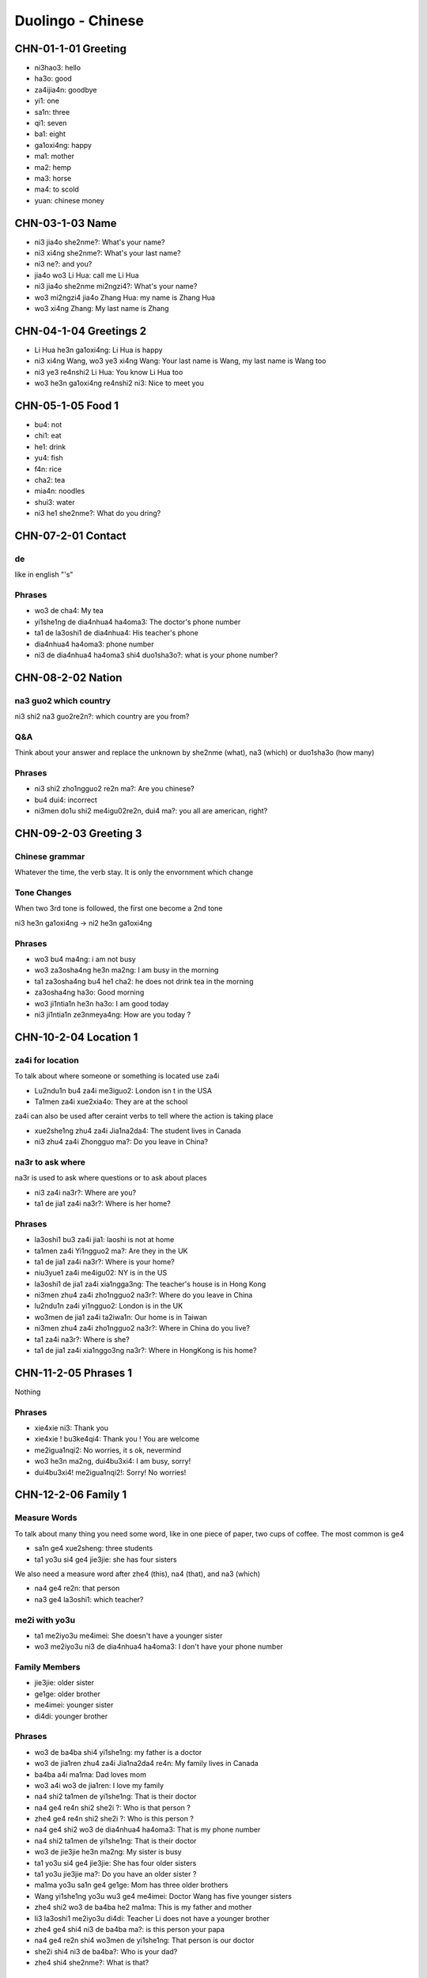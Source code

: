 Duolingo - Chinese
##################

CHN-01-1-01 Greeting
********************

* ni3hao3: hello
* ha3o: good
* za4ijia4n: goodbye
* yi1: one
* sa1n: three
* qi1: seven
* ba1: eight
* ga1oxi4ng: happy
* ma1: mother
* ma2: hemp
* ma3: horse
* ma4: to scold
* yuan: chinese money

CHN-03-1-03 Name
****************

* ni3 jia4o she2nme?: What's your name?
* ni3 xi4ng she2nme?: What's your last name?
* ni3 ne?: and you?
* jia4o wo3 Li Hua: call me Li Hua
* ni3 jia4o she2nme mi2ngzi4?: What's your name?
* wo3 mi2ngzi4 jia4o Zhang Hua: my name is Zhang Hua
* wo3 xi4ng Zhang: My last name is Zhang

CHN-04-1-04 Greetings 2
***********************

* Li Hua he3n ga1oxi4ng: Li Hua is happy
* ni3 xi4ng Wang, wo3 ye3 xi4ng Wang: Your last name is Wang, my last name is Wang too
* ni3 ye3 re4nshi2 Li Hua: You know Li Hua too
* wo3 he3n ga1oxi4ng re4nshi2 ni3: Nice to meet you

CHN-05-1-05 Food 1
******************

* bu4: not
* chi1: eat
* he1: drink
* yu4: fish
* f4n: rice
* cha2: tea
* mia4n: noodles
* shui3: water
* ni3 he1 she2nme?: What do you dring?

CHN-07-2-01 Contact
*******************

de
==

like in english "'s"

Phrases
=======

* wo3 de cha4: My tea
* yi1she1ng de dia4nhua4 ha4oma3: The doctor's phone number
* ta1 de la3oshi1 de dia4nhua4: His teacher's phone
* dia4nhua4 ha4oma3: phone number
* ni3 de dia4nhua4 ha4oma3 shi4 duo1sha3o?: what is your phone number?

CHN-08-2-02 Nation
******************

na3 guo2 which country
======================

ni3 shi2 na3 guo2re2n?: which country are you from?

Q&A
===

Think about your answer and replace the unknown by she2nme (what), na3 (which) or duo1sha3o (how many)

Phrases
=======

* ni3 shi2 zho1ngguo2 re2n ma?: Are you chinese?
* bu4 dui4: incorrect
* ni3men do1u shi2 me4igu02re2n, dui4 ma?: you all are american, right?

CHN-09-2-03 Greeting 3
**********************

Chinese grammar
===============

Whatever the time, the verb stay. It is only the envornment which change

Tone Changes
============

When two 3rd tone is followed, the first one become a 2nd tone

ni3 he3n ga1oxi4ng -> ni2 he3n ga1oxi4ng

Phrases
=======

* wo3 bu4 ma4ng: i am not busy
* wo3 za3osha4ng he3n ma2ng: I am busy in the morning
* ta1 za3osha4ng bu4 he1 cha2: he does not drink tea in the morning
* za3osha4ng ha3o: Good morning
* wo3 ji1ntia1n he3n ha3o: I am good today
* ni3 ji1ntia1n ze3nmeya4ng: How are you today ?

CHN-10-2-04 Location 1
**********************

za4i for location
=================

To talk about where someone or something is located use za4i

* Lu2ndu1n bu4 za4i me3iguo2: London isn t in the USA
* Ta1men za4i xue2xia4o: They are at the school

za4i can also be used after ceraint verbs to tell where the action is taking place

* xue2she1ng zhu4 za4i Jia1na2da4: The student lives in Canada
* ni3 zhu4 za4i Zhongguo ma?: Do you leave in China?

na3r to ask where
=================

na3r is used to ask where questions or to ask about places

* ni3 za4i na3r?: Where are you?
* ta1 de jia1 za4i na3r?: Where is her home?

Phrases
=======

* la3oshi1 bu3 za4i jia1: laoshi is not at home
* ta1men za4i Yi1ngguo2 ma?: Are they in the UK
* ta1 de jia1 za4i na3r?: Where is your home?
* niu3yue1 za4i me4igu02: NY is in the US
* la3oshi1 de jia1 za4i xia1ngga3ng: The teacher's house is in Hong Kong
* ni3men zhu4 za4i zho1ngguo2 na3r?: Where do you leave in China
* lu2ndu1n za4i yi1ngguo2: London is in the UK
* wo3men de jia1 za4i ta2iwa1n: Our home is in Taiwan
* ni3men zhu4 za4i zho1ngguo2 na3r?: Where in China do you live?
* ta1 za4i na3r?: Where is she?
* ta1 de jia1 za4i xia1nggo3ng na3r?: Where in HongKong is his home?

CHN-11-2-05 Phrases 1
*********************

Nothing

Phrases
=======

* xie4xie ni3: Thank you
* xie4xie ! bu3ke4qi4: Thank you ! You are welcome
* me2igua1nqi2: No worries, it s ok, nevermind
* wo3 he3n ma2ng, dui4bu3xi4: I am busy, sorry!
* dui4bu3xi4! me2igua1nqi2!: Sorry! No worries!

CHN-12-2-06 Family 1
********************

Measure Words
=============

To talk about many thing you need some word, like in one piece of paper, two cups of coffee. The most common is ge4

* sa1n ge4 xue2sheng: three students
* ta1 yo3u si4 ge4 jie3jie: she has four sisters

We also need a measure word after zhe4 (this), na4 (that), and na3 (which)

* na4 ge4 re2n: that person
* na3 ge4 la3oshi1: which teacher?

me2i with yo3u
==============

* ta1 me2iyo3u me4imei: She doesn't have a younger sister
* wo3 me2iyo3u ni3 de dia4nhua4 ha4oma3: I don't have your phone number

Family Members
==============

* jie3jie: older sister
* ge1ge: older brother
* me4imei: younger sister
* di4di: younger brother

Phrases
=======

* wo3 de ba4ba shi4 yi1she1ng: my father is a doctor
* wo3 de jia1ren zhu4 za4i Jia1na2da4 re4n: My family lives in Canada
* ba4ba a4i ma1ma: Dad loves mom
* wo3 a4i wo3 de jia1ren: I love my family
* na4 shi2 ta1men de yi1she1ng: That is their doctor
* na4 ge4 re4n shi2 she2i ?: Who is that person ?
* zhe4 ge4 re4n shi2 she2i ?: Who is this person ?
* na4 ge4 shi2 wo3 de dia4nhua4 ha4oma3: That is my phone number
* na4 shi2 ta1men de yi1she1ng: That is their doctor
* wo3 de jie3jie he3n ma2ng: My sister is busy
* ta1 yo3u si4 ge4 jie3jie: She has four older sisters
* ta1 yo3u jie3jie ma?: Do you have an older sister ?
* ma1ma yo3u sa1n ge4 ge1ge: Mom has three older brothers
* Wang yi1she1ng yo3u wu3 ge4 me4imei: Doctor Wang has five younger sisters
* zhe4 shi2 wo3 de ba4ba he2 ma1ma: This is my father and mother
* li3 la3oshi1 me2iyo3u di4di: Teacher Li does not have a younger brother
* zhe4 ge4 shi4 ni3 de ba4ba ma?: is this person your papa
* na4 ge4 re2n shi4 wo3men de yi1she1ng: That person is our doctor
* she2i shi4 ni3 de ba4ba?: Who is your dad?
* zhe4 shi4 she2nme?: What is that?

CHN-13-2-07 Phrases 2
*********************

Excuse me
=========

To get the attention of a stranger or someone you don t know well, add qi3ngwe4n before the question you want to ask

* qi3ngwe4n, ni3 jia4o she2nme mi2ngzi4?: Excuse me, what is your name?
* qi3ngwe4n, ni3 shi4 Li3 la3oshi1 ma?: Excuse me, are you teacher Li ?

za4i for request
================

If you want to ask someone to do something again, use za4i before the verb! (same za4i as in za4ijia4n)

* qi3ng za4i we4n yi2 ci4: Please ask the question again
* za4i shuo1 yi2 ci4: Say it again

You know me!
============

* ta1 re4nchi2 wo3: She knows me
* wo3 re4nchi2 ta1: I know her
* ta1men re4nchi2 ta1men: They know them

Phrases
=======

* wo3men we4n yi1she1ng: We ask the doctor
* qi3ngwe4n, ni3 shi4 li3 la3oshi1 ma?: Excuse me, are you teacher Li?
* wo3 bu4 zhi?dao4: I don t know
* ni3 shuo1 yi1ngyu3 ma?: Do you speak English?
* ta1 shuo1 she2nme?: What does he say ?
* zho1ngguo2 re4n shuo1 ha4nyu3: Chinese people speak Chinese
* zhe4 shi4 ni3 de ha4nyu3 la3oshi1 ma? Is this your Chinese teacher?
* qi3ng za4i shuo1 yi1ci4: Please say it one more time
* qi3ng ba1ngzhu4 wo3 de di4di: Please help me younger brother
* qi3ng ba1ngzhu4 wo3: Please help me
* ni3 za4i we4n yi1ci4: Ask it again

CHN-14-2-08 Greeting 4
**********************

zui4, most
==========

Use zui4 (most) before an adjective to say that something is the most or the best

* wo3 zui4 ma2ng: I am the busiest: I am the busiest
* wo3 de ba4ba zui4 ga1oxi4ng: My dad is the happiest

Phrases
=======

* ??? ba4ba, ma1ma, wa?n a1n: Father, mother, good night !
* ??? yi1 hui4 er jia4n: See you in a bit
* ??? wo3 yi1 hui4 er jia4n wo3 de yi1she1ng: I see my doctor in a bit
* wo3 zui4ji4n he3n ma2ng: I recently have been busy
* wo3 bu4 cuo4, ni3 ne?: i am not bad, and you?
* ??? ho3o jiu3 bu4 jia4n ! ni3 zenmeyang ?: Long time no see ! How are you doing ?
* wo3men zui4ji4n bu4 cuo4: we have not been bad recently

CHN-15-2-09 Drink
*****************

Nothing

Phrases
=======

* ta1 bu4 ya4o bi1ng shui3: He doesn t want ice water
* ??? wo3men zaoshang he1 kafe1i: we drink coffee in the morning
* ??? wo3 ya4o kafe1i, bu4 ya4o niu2na3i: I want coffee, not want milk
* ta1men ya4o re4 niu2na3i: they want hot milk
* ta1 ya4o cha2, ye3 ya4o niu2na3i: He wants tea as well as milk

CHN-16-2-10 Location 2
**********************

Nothing

Phrases
=======

* yi1yua4n de dia4nhua4 ha4oma3 shi4 duo1sha3o?: What is the hospital phone number?
* ??? dui4bu4qi?, wo3men me2iyo3u xi3sho3ujia1n: Sorry, we do not have a bathroom
* yi1yua4n za4i na3r ?: Where is the hospital ?
* qi3ngwe4n, xi3sho3ujia1n za4i na3r?: Excuse me, where is the bathroom
* fa4ngua3n bu4 za4i na4r: The restaurant is not there
* yi1yua4n za4i zhe4r ma ?: Is the hospital here ?
* ni3 de jie3jie za4i fa4ngua3n: Your older sister is at the restaurant
* bu4, za4i na4r: No,it is there
* xi3sho3ujia1n za4i zhe4r ma?: Is the bathroom here?
* zhe4r me2iyo3u xi3sho3ujia1n: There is no bathroom here

CHN-17-2-11 Time 1
******************

Days and Months
===============

* xi1ngqi1yi1: Monday
* xi1ngqi1ye4r: Tuesday
* xi1ngqi1sa1n: Wednesday
* xi1ngqi1si4: Thursday
* xi1ngqi1wu3: Friday
* xi1ngqi1liu4: Saturday
* xi1ngqi1tia1n: Sunday
* xi1ngqi1ri4: Sunday

* yi1yue4: January
* e4ryue4: February
* sa3nyue4: March
* shi2'e4ryue4: December

Years
=====

* e4r li2ng yi1 ba1 nia2n: 2018 year
* yi1 jiu3 ba1 yi1 nia2n: 1981 year

Talking about dates
===================

* e4r li2ng yi1 yi1 nia2n shi2yue4 sa1nshi2 ha4o: November 30, 2011
* shi2'e4ryue4 yi1 ha4o, xi1ngqi1yi1: Monday, December 1

What day is it?
===============

* ji1ntia1n xi1ngqi1 ji3 ?: What day is it today?
* ji1ntia1n xi1ngqi1liu4: Today is Saturday
* xia4nza4i ji3 dia3n?: What time is it now?
* xia4nza4i liu4 dia3n: It is six o'clock now
* ji1ntia1n ji3 yue4 ji3 hao4?: What date is it today?
* ji1ntia1n qi1 yue4 wu3 ha4o: Today is July 5th

Phrases
=======

* ji3 yue4 ji3 ha4o ?: What date is it ?
* ji1ntia1n ji3 yue4 ji3 ha4o?: What date is today?
* mi2ngjia4n shi2ba1 ha4o: Tomorrow is the 18th
* mi2ngjia4n xi1ngqi1 ji3?: What day is Tomorrow?
* xi1ngqi1tia1n wo3 he1 cha2: Sundays I drink tea
* mi2ngjia4n xi1ngqi1ri4 ma?: Is Sunday Tomorrow?
* ji1ntia1n xi1ngqi1tia1n: Today is Sunday
* xi1ngqi1tia1n ji3 ha4o?: What day is sunday?
* ni3 ji3 dia3n chi fa4n?: What time do you eat ?
* ni3men mi2ngjia4n za3osha4ng jiu3 dia3n ba4n za4i na3r?: Where will you be tomorrow morning at 9:30?
* wo3 yi1 dia3n ba4n chi1 fa4n: I eat at 1:30
